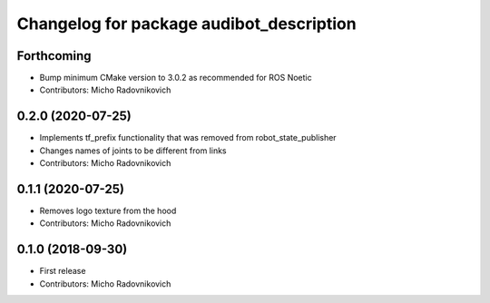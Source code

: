 ^^^^^^^^^^^^^^^^^^^^^^^^^^^^^^^^^^^^^^^^^
Changelog for package audibot_description
^^^^^^^^^^^^^^^^^^^^^^^^^^^^^^^^^^^^^^^^^

Forthcoming
-----------
* Bump minimum CMake version to 3.0.2 as recommended for ROS Noetic
* Contributors: Micho Radovnikovich

0.2.0 (2020-07-25)
------------------
* Implements tf_prefix functionality that was removed from robot_state_publisher
* Changes names of joints to be different from links
* Contributors: Micho Radovnikovich

0.1.1 (2020-07-25)
------------------
* Removes logo texture from the hood
* Contributors: Micho Radovnikovich

0.1.0 (2018-09-30)
------------------
* First release
* Contributors: Micho Radovnikovich
